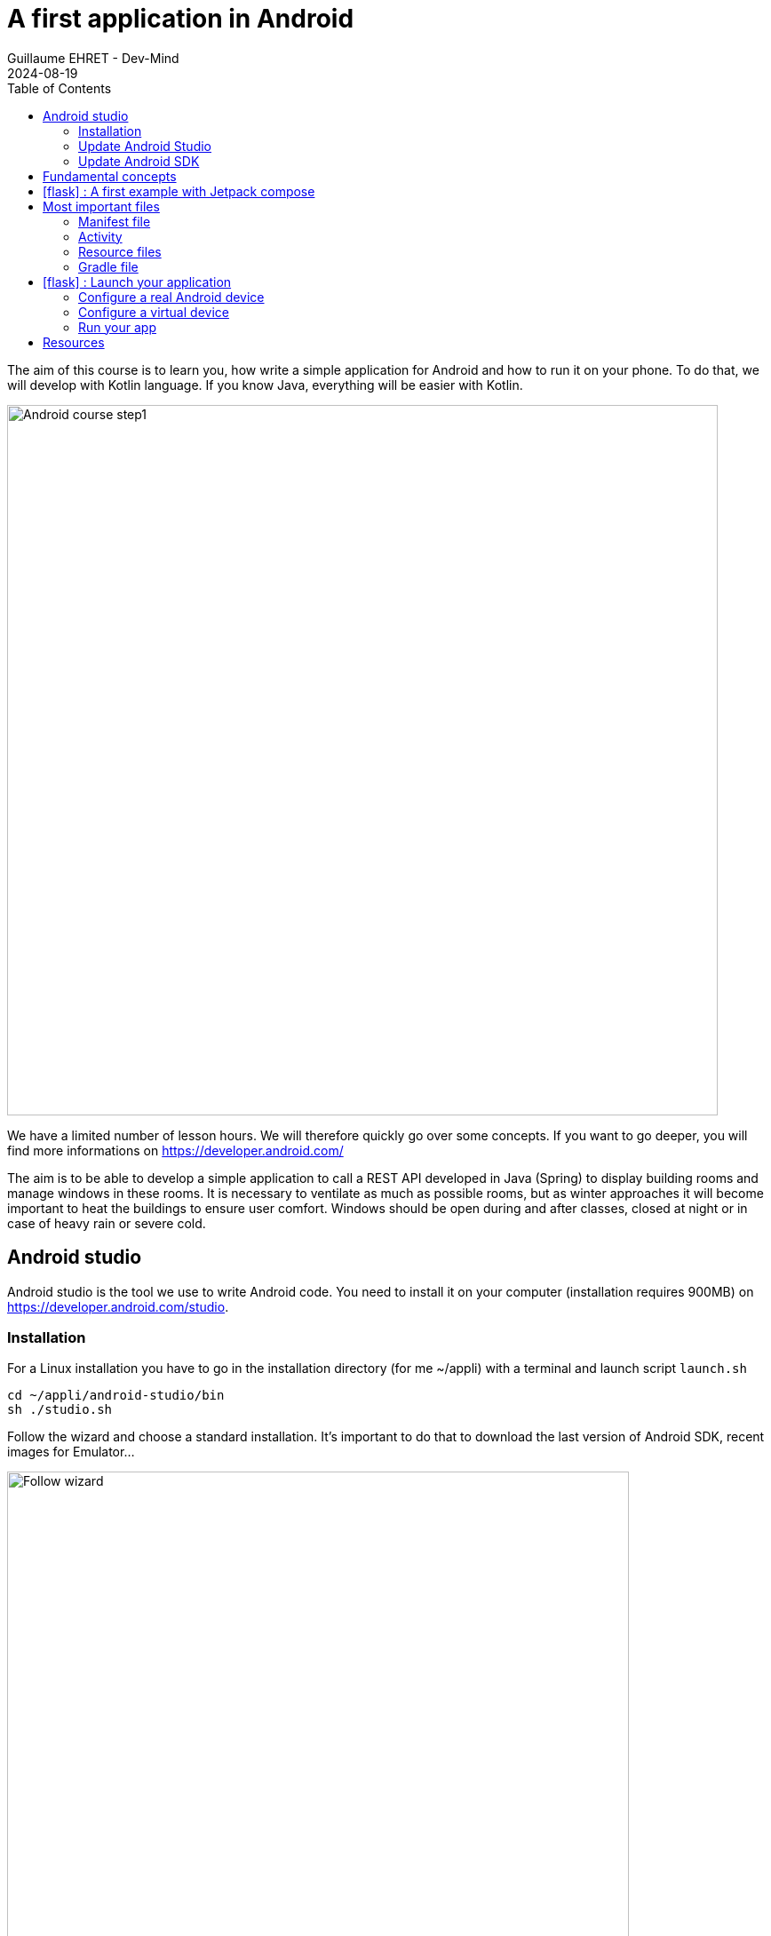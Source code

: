 :doctitle: A first application in Android
:description: A tutorial to start Android development. In this example we develop an Hello World app
:keywords: Android
:author: Guillaume EHRET - Dev-Mind
:revdate: 2024-08-19
:category: Android
:teaser: A tutorial to start Android development. In this example we develop an Hello World app (EN)
:imgteaser: ../../img/training/android/android-course1.png
:toc:
:icons: font

The aim of this course is to learn you, how write a simple application for Android and how to run it on your phone.
To do that, we will develop with Kotlin language.
If you know Java, everything will be easier with Kotlin.

image::../../img/training/android/android-course1.png[Android course step1,width=800]

We have a limited number of lesson hours. We will therefore quickly go over some concepts.
If you want to go deeper, you will find more informations on https://developer.android.com/

The aim is to be able to develop a simple application to call a REST API developed in Java (Spring) to display building rooms and manage windows in these rooms. It is necessary to ventilate as much as possible rooms, but as winter approaches it will become important to heat the buildings to ensure user comfort. Windows should be open during and after classes, closed at night or in case of heavy rain or severe cold.

== Android studio

Android studio is the tool we use to write Android code.
You need to install it on your computer (installation requires 900MB) on https://developer.android.com/studio.

=== Installation

For a Linux installation you have to go in the installation directory (for me ~/appli) with a terminal and launch script `launch.sh`

[source,shell]
----
cd ~/appli/android-studio/bin
sh ./studio.sh
----

Follow the wizard and choose a standard installation.
It's important to do that to download the last version of Android SDK, recent images for Emulator...

image::../../img/training/android/firstapp/android-studio.png[Follow wizard,width=700, align="center"]

After the installation, you should have this screen

image::../../img/training/android/firstapp/android-studio1.png[Follow wizard,width=700, align="center"]

=== Update Android Studio

It's always better to use the last version of Android Studio. To update it, you can go in the menu *Help > Check for updates*.

If a version is available, you can download it and install it.

=== Update Android SDK

If you already have a version of Android Studio on your laptop, you should update Android Sdk.
For that go on menu *Tools > SDK manager*

image::../../img/training/android/firstapp/android-studio-update1.png[Menu SDK manager, width=800, align="center"]

Below on my example, I choose to install the last version of the SDK, keep the version 14 and remove Android 13

image::../../img/training/android/firstapp/android-studio-update2.png[Choose SDK versions,width=800, align="center"]

When you develop in Android you should always do it on the last SDK version. Google requires you to always target this latest version when you publish apps to the official store. In our case we have to target the VanillaCream version (API level 35)

== Fundamental concepts

Android apps are built as a combination of components that can be invoked individually.
We have several kind of components

* *Activity* : an activity is the entry point for interacting with the user.
It represents a single screen with a user interface
* *Service* : a service is an entry point for keeping an app running in the background (app data synchronization, media player...)
* *Broadcast provider* : A broadcast receiver is a component that enables the system to deliver events to the app (low battery, screen rotation, dark mode...).
* *Content provider* : A content provider manages a shared set of app data that you can store in the file system, in a SQLite database, on the web, or on any other persistent storage location that your app can access.

In this course we will only manipulate activities.

After you will finish your first app, you can learn more about the other app components on the https://developer.android.com/guide/components/fundamentals[Google developper website].

Let's focus on activities.

When you click on your app's icon on your phone, you will launch the "main" activity.
This activity is often your home activity from which you will launch other activities.

An activity interact with an XML resource file where your view content is defined.
Android allows you to provide different resources for different devices.
For example, you can create different layouts for different screen sizes.
The system determines which layout to use based on the screen size of the current device.

image::../../img/training/android/firstapp/android-activities.png[A view is an activity and an XML file, width=800, align="center"]

Note that there is also another important concept in Android development with the https://developer.android.com/guide/fragments?hl=en[fragments]. A Fragment represents a reusable portion of your app's UI. A fragment defines and manages its own layout, has its own lifecycle, and can handle its own input events. Fragments can't live on their own. They must be hosted by an activity.

Another remark, today you can always write your screen interface in an XML file. But you can also do this job in Kotlin with the Jetpack Compose library. This library is a modern toolkit for building native Android UI. It simplifies and accelerates UI development on Android.

image::../../img/training/android/firstapp/jetpack-compose.svg[Jetpacj compose, width=60, align="center"]

== icon:flask[] : A first example with Jetpack compose

In this lab, you will learn how create a new Android project with Android Studio

1. Launch Android Studio. If you need to install it see you on the http://localhost:8080/training/android/android-first-app.html#_android_studio[first chapter]
2. In the Welcome to Android Studio window, click Start a new Android Studio project. If you have a project already opened, select *File > New > New Project.*
+
image::../../img/training/android/firstapp/android-studio1.png[Follow wizard,width=700, align="center"]
+
3. Android Studio will initialize a new project with an activity.
It asks you to select a template for this activity.
In the *Select a Project Template window*, select *Empty Activity* (in JetPack compose) and click Next.
+
image::../../img/training/android/firstapp/android-studio2.png[Select project type, width=700, align="center"]
+
4. In the next wizard window, you have to define the app name and the language
+
image::../../img/training/android/firstapp/android-studio-new.png[New project, width=700, align="center"]
+
* Enter _automacorp_ in the *Name* field.
* Enter __com.automacorp __in the *Package name* field.
* If you'd like to place the project in a different folder, change its *Save location*.
* Select _Kotlin_ from the *Language* drop-down menu.
* Select the lowest version of Android your app will support in the Minimum SDK field.
A message indicates you on how many device your app will be available.
If you want to target more devices you can select a lower API version.
If you want to use last Android features you can select higher version.
You can click on *Help me choose* link to select the good API version
+
image::../../img/training/android/firstapp/android-versions.png[API versions, width=700, align="center"]
+
5. Click on *Finish* button.

After some processing time for code generation, the project appears in Android Studio.

image::../../img/training/android/firstapp/android-studio3.png[Follow wizard,width=1000, align="center"]

== Most important files

Now take a moment to review the most important files.
https://developer.android.com/studio[Android Studio] is organized like https://www.jetbrains.com/idea/[IntelliJ], used during labs about Spring Framework. The core of these software are common and made by https://www.jetbrains.com/[Jetbrains].

First, be sure the Project window is open (select *View > Tool Windows > Project*) and the Android view is selected from the drop-down list at the top of that window.
This Android view let see you the main files of your Android project

=== Manifest file

*File :* *_app > manifests > AndroidManifest.xml_*

Manifest file is a kind of project id card.

The manifest file describes essential information about your app to the Android build tools, the Android operating system, and Google Play.

All activities must be defined inside and one of them will be defined as entry point for your app (with an intent filter).

[source,xml,subs="none"]
----
<?xml version="1.0" encoding="utf-8"?>
<manifest xmlns:android="http://schemas.android.com/apk/res/android"
    xmlns:tools="http://schemas.android.com/tools">

    <application
        android:allowBackup="true"
        android:dataExtractionRules="@xml/data_extraction_rules"
        android:fullBackupContent="@xml/backup_rules"
        android:icon="@mipmap/ic_launcher"
        android:label="@string/app_name"
        android:roundIcon="@mipmap/ic_launcher_round"
        android:supportsRtl="true"
        android:theme="@style/Theme.Automacorp"
        tools:targetApi="31">
        <activity
            android:name=".MainActivity"
            android:exported="true"
            android:label="@string/app_name"
            android:theme="@style/Theme.Automacorp">
            <intent-filter>
                <action android:name="android.intent.action.MAIN" />

                <category android:name="android.intent.category.LAUNCHER" />
            </intent-filter>
        </activity>
    </application>

</manifest>
----

=== Activity

You can see 3 packages `com.automacorp` in Android view.

* The first one (not suffixed) contains all your Kotlin files used to write your app and our first activity
* The second (suffixed with androidTest) contains test files executed to test your app on a device or on an emulator.
* The last one (suffixed with test) contains unit test files used to control your code locally at each build

Unfortunately we don't have enough time to see how to write these tests during our labs.

But be aware that if you want to create a sustainable application, testing is the best way to limit regressions and make it easier to manage your application over time.

You can find more information about tests https://developer.android.com/training/testinghere[here].

*File :* *_app > java > com.automacorp > MainActivity_*

==== The code to create an activity

This is the main activity and it's the entry point for your app.

When you build and run your app, the system launches an instance of this Activity and loads its layout.

Each activity (as each components in Android) has a lifecyle and you can interact at each step (ie you can overload a method to add a behavior or some code in a lifecycle phase).

image::../../img/training/android/firstapp/android-activity-lifecycle.png[Activity lifecyle]

For example in `MainActivity`, the view is associated in the `onCreate` function. In this example the work is done in the `setContent` block. This block is used to declare which Jetpack Compose components will be used to create the view. We load a custom type (ie `AutomacorpTheme`) and a `Scaffold` component. The `Scaffold` component is a layout component that provides a material design layout structure for the screen.

[source,kotlin,subs="none"]
----
class MainActivity : ComponentActivity() {
    override fun onCreate(savedInstanceState: Bundle?) {
        super.onCreate(savedInstanceState)
        enableEdgeToEdge()
        setContent {
            AutomacorpTheme {
                Scaffold(modifier = Modifier.fillMaxSize()) { innerPadding ->
                    Greeting(
                        name = "Android",
                        modifier = Modifier.padding(innerPadding)
                    )
                }
            }
        }
    }
}
----

==== Jetpack component

`Greeting` is a composable function. A function composable has the `@Composable` annotation.

[source,kotlin,subs="none"]
----
@Composable
fun Greeting(name: String, modifier: Modifier = Modifier) {
    Text(text = "Hello $name!", modifier = modifier)
}
----

A few noteworthy things about this function:

* The function is annotated with the @Composable annotation. All Composable functions must have this annotation; this annotation informs the Compose compiler that this function is intended to convert data into UI.
* The function takes in data. Composable functions can accept parameters, which allow the app logic to describe the UI. In this case, our widget accepts a String so it can greet the user by name.
* The function displays text in the UI. It does so by calling the Text() composable function, which actually creates the text UI element. Composable functions emit UI hierarchy by calling other composable functions.
* The function doesn't return anything. Compose functions that emit UI do not need to return anything, because they describe the desired screen state instead of constructing UI widgets.

This function is fast, idempotent, and free of side-effects. The function describes the UI without any side-effects, such as modifying properties or global variables.

==== Preview the component

To test your app, you can run it on your phone or on an emulator. We will see that in the next chapter.

But you can write a simple function to be able to test a composable alone. The @Preview annotation lets you preview your composable functions within Android Studio without having to build and install the app to an Android device or emulator. The annotation must be used on a composable function that does not take in parameters.

[source,kotlin,subs="none"]
----
@Preview(showBackground = true)
@Composable
fun GreetingPreview() {
    AutomacorpTheme {
        Greeting("Android")
    }
}
----

You can choose to display the design view at the right of your code editor with the button at the top right of the editor.

image::../../img/training/android/firstapp/compoasable_preview.png[Composable preview, width=800]


image:../../img/training/android/firstapp/composable_view_code.png[Code, width=30] Code View
image:../../img/training/android/firstapp/composable_view_code_design.png[Code and design, width=30] Code And Design View
image:../../img/training/android/firstapp/composable_view_design.png[Design, width=30] Design View


=== Resource files

Resources are the additional files and static content that your code uses, such as images, screen definitions, strings used in interfaces, styles, animation instructions, and more.

image::../../img/training/android/firstapp/android-resource1.png[Android resource, width=800, align="center"]

You can provide alternative resources for specific device configurations, by grouping them in specially-named resource directories.

At runtime, Android uses the appropriate resource based on the current configuration.

For example, you might want to provide a different UI layout depending on the screen size or different strings depending on user language. In this case you will have a default file `app/src/main/res/values/string.xml` and a specific file for France `app/src/main/res/values-fr/string.xml`

=== Gradle file

*File :* *_Gradle Scripts > build.gradle.kts_*

There are two files with this name:

* one for the project, *Project: automacorp*, and
* one for the app module, *Module: app*

Each module has its own *build.gradle.kts* file, but this first project currently has just one module.

If you need to use external libraries you can, and you need to declare them in *build.gradle.kts (Module: app)*.

You can also configure the `android` plugin (APi version, SDK version).The `defaultConfig` block is important. This is where you have to define

- the min sdk used by the phone that uses your app
- the target sdk used for the compilation. It's important to use the highest value
- your code version and the version name. If you need to publish your app on the Google store this number must be incremented at each release.

[source,kotlin,subs="none"]
----
android {
    namespace = "com.automacorp"
    compileSdk = 34

    defaultConfig {
        applicationId = "com.automacorp"
        minSdk = 31
        targetSdk = 34
        versionCode = 1
        versionName = "1.0"

        testInstrumentationRunner = "androidx.test.runner.AndroidJUnitRunner"
        vectorDrawables {
            useSupportLibrary = true
        }
    }

    buildTypes {
        release {
            isMinifyEnabled = false
            proguardFiles(
                getDefaultProguardFile("proguard-android-optimize.txt"),
                "proguard-rules.pro"
            )
        }
    }
    compileOptions {
        sourceCompatibility = JavaVersion.VERSION_1_8
        targetCompatibility = JavaVersion.VERSION_1_8
    }
    kotlinOptions {
        jvmTarget = "1.8"
    }
    buildFeatures {
        compose = true
    }
    composeOptions {
        kotlinCompilerExtensionVersion = "1.5.1"
    }
    packaging {
        resources {
            excludes += "/META-INF/{AL2.0,LGPL2.1}"
        }
    }
}
----

== icon:flask[] : Launch your application

In this part you will be able to launch your application on you phone or tablet. If you don't have a device on Android operating system, you can use the emulator embedded in Android Studio.

=== Configure a real Android device

You need to set up your phone

1. Connect your device to your development machine with a USB cable. If you developed on Windows, you might need to install https://developer.android.com/studio/run/oem-usb[USB driver] for your device.
2. You need to update your device to activate "Developer options"
+
* Open the *Settings app* on your device
* Select item *About phone*.
* Go to the bottom to *Build number* item
* Tap on this *Build number* seven times. You should see a message which says that you are now a developer.
* If you go back on *Settings app* and in *System* section you should see a new entry *Developer options*
* Tap on *Developer options* and scroll down to find and *enable USB debugging*.

Since few versions of Android, you can also pair your phone via your Wifi connection. Your laptop and your phone must use the same Wifi.

- On Android Studio, open the running devices window (with the button on the right of the UI).

image::../../img/training/android/firstapp/android_pair_wifi1.png[Pair devices using Wifi, width=800]

- Select in the toolbar the button *Pair devices using Wifi* image:../../img/training/android/firstapp/android_pair_wifi_button.png[Pair devices using Wifi, width=30]

image::../../img/training/android/firstapp/android_pair_wifi3.png[Pair devices using Wifi, width=500]

- On your phone, in *Developer options*,  select *Wireless debugging* and *Pair using QR code* and scan the QR code. If everything is OK you should see. *To work you should set the same Wifi on your laptop and on your mobile*.

image::../../img/training/android/firstapp/adb_wifi-wireless_debugging.png[Pair devices using Wifi, width=300]

- When you are connected you should see your device in the running devices window

image::../../img/training/android/firstapp/android_pair_wifi2.png[Pair devices using Wifi, width=500]

Now you are ready to run your app

=== Configure a virtual device

When you install Android Studio the first time, an AVD (Android Virtual Device) is also installed to simulate a phone. A virtual device is a configuration that defines the characteristics of an Android phone, tablet, Wear OS, Android TV, or Automotive OS device. It's very useful to test an app for every kind of device.

You can add, update or delete your virtual devices on the AVD. Open menu  *Select Tools > Device Manager.*. You can also access this window through a side tab.

image::../../img/training/android/firstapp/android_pair_wifi1.png[Pair devices using Wifi, width=800]

If you click on the + button, at the top of the AVD Manager dialog you will be able to create a device. You can choose device type (TV, phone, auto...), its configuration (OS version, density, size...)
The Select Hardware page appears.

image::../../img/training/android/firstapp/android_device_manager2.png[Create virtual device manager, width=700]

For more informations you can read https://developer.android.com/studio/run/managing-avds#createavd[this article]

=== Run your app

Everything is now ready to test your project.

1. In toolbar, select your app from the run/debug configurations drop-down menu.
2. From the target device drop-down menu, select the AVD or the device, that you want to run your app on.
3. Click on Run button

image::../../img/training/android/firstapp/android-run.png[Run application, width=500]

If everything is OK you should see your first app. It is very simple and not very pretty but we do better in the next chapter

image::../../img/training/android/firstapp/android_emulator.png[Hello world application, width=400, align="center"]

To analyze errors you can open the Logcat view to see logs send by your device or the emulated device

image::../../img/training/android/firstapp/android_error.png[Logcat view]

== Resources

About Android you can read

* https://developer.android.com/[Android developer website] : you will find all resources about Android.
* https://developer.android.com/courses/kotlin-android-fundamentals/toc[Codelabs] : you can find more detailed examples in these codelabs created by Google training team


You can find resources on Kotlin

* https://dev-mind.fr/blog/2019/kotlin_et_android.html[Kotlin and android] : my blog post is in French but it explains why Google prefers today Kotlin to Java
* https://play.kotlinlang.org/byExample/overview[Learn Kotlin by examples] : you can read documentation and test your code online
* https://kotlinlang.org/[Official website] documentation about this language
* https://developer.android.com/kotlin[Google developpers site for kotlin]: several resources on how use Kotlin to create an Android application


